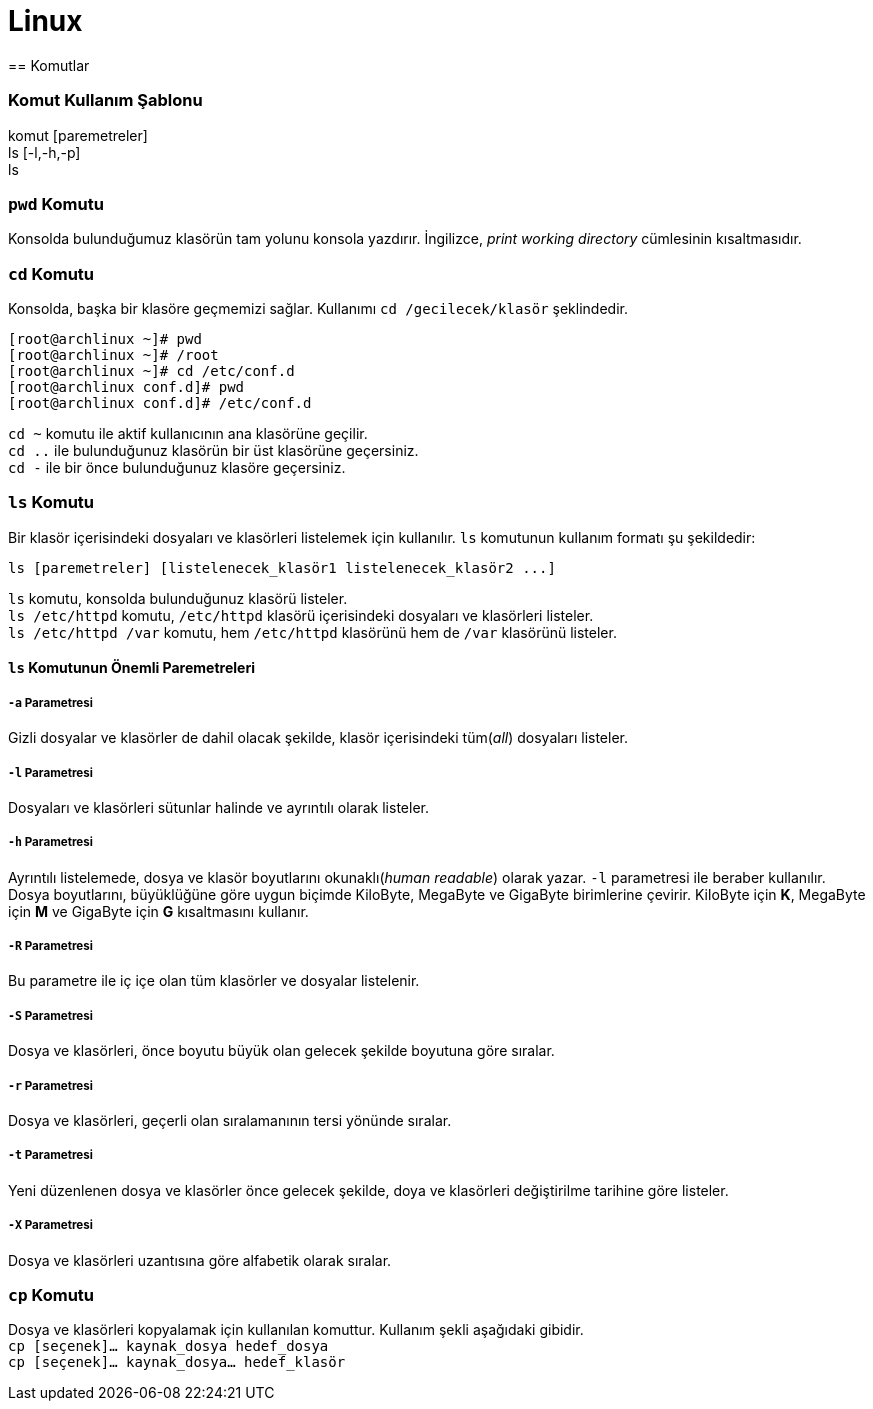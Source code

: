 = Linux
== Komutlar

=== Komut Kullanım Şablonu
komut [paremetreler] +
ls [-l,-h,-p] +
ls

=== `pwd` Komutu
Konsolda bulunduğumuz klasörün tam yolunu konsola yazdırır. İngilizce, _print working directory_ 
cümlesinin kısaltmasıdır.

=== `cd` Komutu
Konsolda, başka bir klasöre geçmemizi sağlar. Kullanımı `cd /gecilecek/klasör` şeklindedir.

[source,bash]
----
[root@archlinux ~]# pwd
[root@archlinux ~]# /root
[root@archlinux ~]# cd /etc/conf.d
[root@archlinux conf.d]# pwd
[root@archlinux conf.d]# /etc/conf.d
----
`cd ~` komutu ile aktif kullanıcının ana klasörüne geçilir. +
`cd ..` ile bulunduğunuz klasörün bir üst klasörüne geçersiniz. +
`cd -` ile bir önce bulunduğunuz klasöre geçersiniz.

=== `ls` Komutu
Bir klasör içerisindeki dosyaları ve klasörleri listelemek için kullanılır. `ls` komutunun 
kullanım formatı şu şekildedir:
[source,bash]
ls [paremetreler] [listelenecek_klasör1 listelenecek_klasör2 ...]

`ls` komutu, konsolda bulunduğunuz klasörü listeler. +
`ls /etc/httpd` komutu, `/etc/httpd` klasörü içerisindeki dosyaları ve klasörleri listeler. +
`ls /etc/httpd /var` komutu, hem `/etc/httpd` klasörünü hem de `/var` klasörünü listeler.

==== `ls` Komutunun Önemli Paremetreleri
===== `-a` Parametresi
Gizli dosyalar ve klasörler de dahil olacak şekilde, klasör içerisindeki tüm(_all_) dosyaları listeler.

===== `-l` Parametresi
Dosyaları ve klasörleri sütunlar halinde ve ayrıntılı olarak listeler.

===== `-h` Parametresi
Ayrıntılı listelemede, dosya ve klasör boyutlarını okunaklı(_human readable_) olarak yazar. `-l` parametresi
ile beraber kullanılır. Dosya boyutlarını, büyüklüğüne göre uygun biçimde KiloByte, MegaByte ve GigaByte birimlerine çevirir. 
KiloByte için *K*, MegaByte için *M* ve GigaByte için *G* kısaltmasını kullanır.
// 20.10.2017 GBIL207 Dersi Sonu

===== `-R` Parametresi
Bu parametre ile iç içe olan tüm klasörler ve dosyalar listelenir.

===== `-S` Parametresi
Dosya ve klasörleri, önce boyutu büyük olan gelecek şekilde boyutuna göre sıralar.

===== `-r` Parametresi
Dosya ve klasörleri, geçerli olan sıralamanının tersi yönünde sıralar.

===== `-t` Parametresi
Yeni düzenlenen dosya ve klasörler önce gelecek şekilde, doya ve klasörleri değiştirilme tarihine göre listeler.

===== `-X` Parametresi
Dosya ve klasörleri uzantısına göre alfabetik olarak sıralar.

=== `cp` Komutu
Dosya ve klasörleri kopyalamak için kullanılan komuttur. Kullanım şekli aşağıdaki gibidir. +
`cp [seçenek]... kaynak_dosya hedef_dosya` +
`cp [seçenek]... kaynak_dosya... hedef_klasör`
//25.10.2017 BIL207 Dersi Sonu
